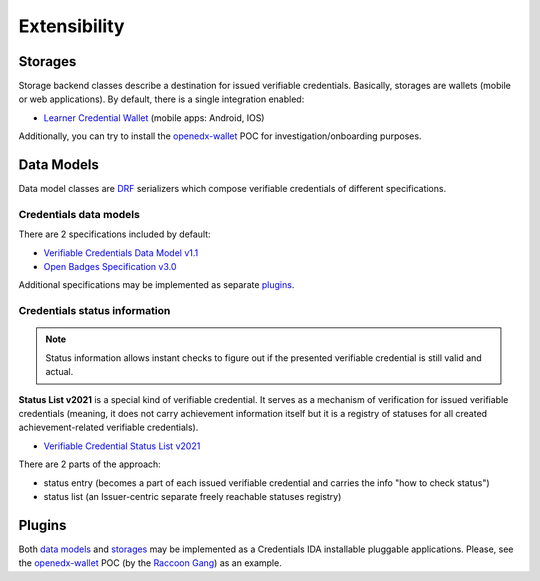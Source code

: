 Extensibility
=============

Storages
--------

Storage backend classes describe a destination for issued verifiable credentials. Basically, storages are wallets (mobile or web applications). By default, there is a single integration enabled:

- `Learner Credential Wallet`_ (mobile apps: Android, IOS)

Additionally, you can try to install the `openedx-wallet`_ POC for investigation/onboarding purposes.

Data Models
-----------

Data model classes are `DRF`_ serializers which compose verifiable credentials of different specifications.

Credentials data models
~~~~~~~~~~~~~~~~~~~~~~~

There are 2 specifications included by default:

- `Verifiable Credentials Data Model v1.1`_
- `Open Badges Specification v3.0`_

Additional specifications may be implemented as separate `plugins`_.

Credentials status information
~~~~~~~~~~~~~~~~~~~~~~~~~~~~~~

.. note::
    Status information allows instant checks to figure out if the presented verifiable credential is still valid and actual.

**Status List v2021** is a special kind of verifiable credential. It serves as a mechanism of verification for issued verifiable credentials (meaning, it does not carry achievement information itself but it is a registry of statuses for all created achievement-related verifiable credentials).

- `Verifiable Credential Status List v2021`_

There are 2 parts of the approach:

- status entry (becomes a part of each issued verifiable credential and carries the info "how to check status")
- status list (an Issuer-centric separate freely reachable statuses registry)

Plugins
-------

Both `data models`_ and `storages`_ may be implemented as a Credentials IDA installable pluggable applications. Please, see the `openedx-wallet`_ POC (by the `Raccoon Gang`_) as an example.

.. _Verifiable Credentials Data Model v1.1: https://www.w3.org/TR/vc-data-model-1.1/
.. _Open Badges Specification v3.0: https://1edtech.github.io/openbadges-specification/ob_v3p0.html
.. _Verifiable Credential Status List v2021: https://w3c.github.io/vc-status-list-2021/
.. _data models: extensibility.html#data-models
.. _storages: extensibility.html#storages
.. _plugins: extensibility.html#plugins
.. _openedx-wallet: https://github.com/raccoongang/openedx-wallet
.. _Raccoon Gang : https://raccoongang.com
.. _Learner Credential Wallet: https://lcw.app
.. _DRF: https://www.django-rest-framework.org/